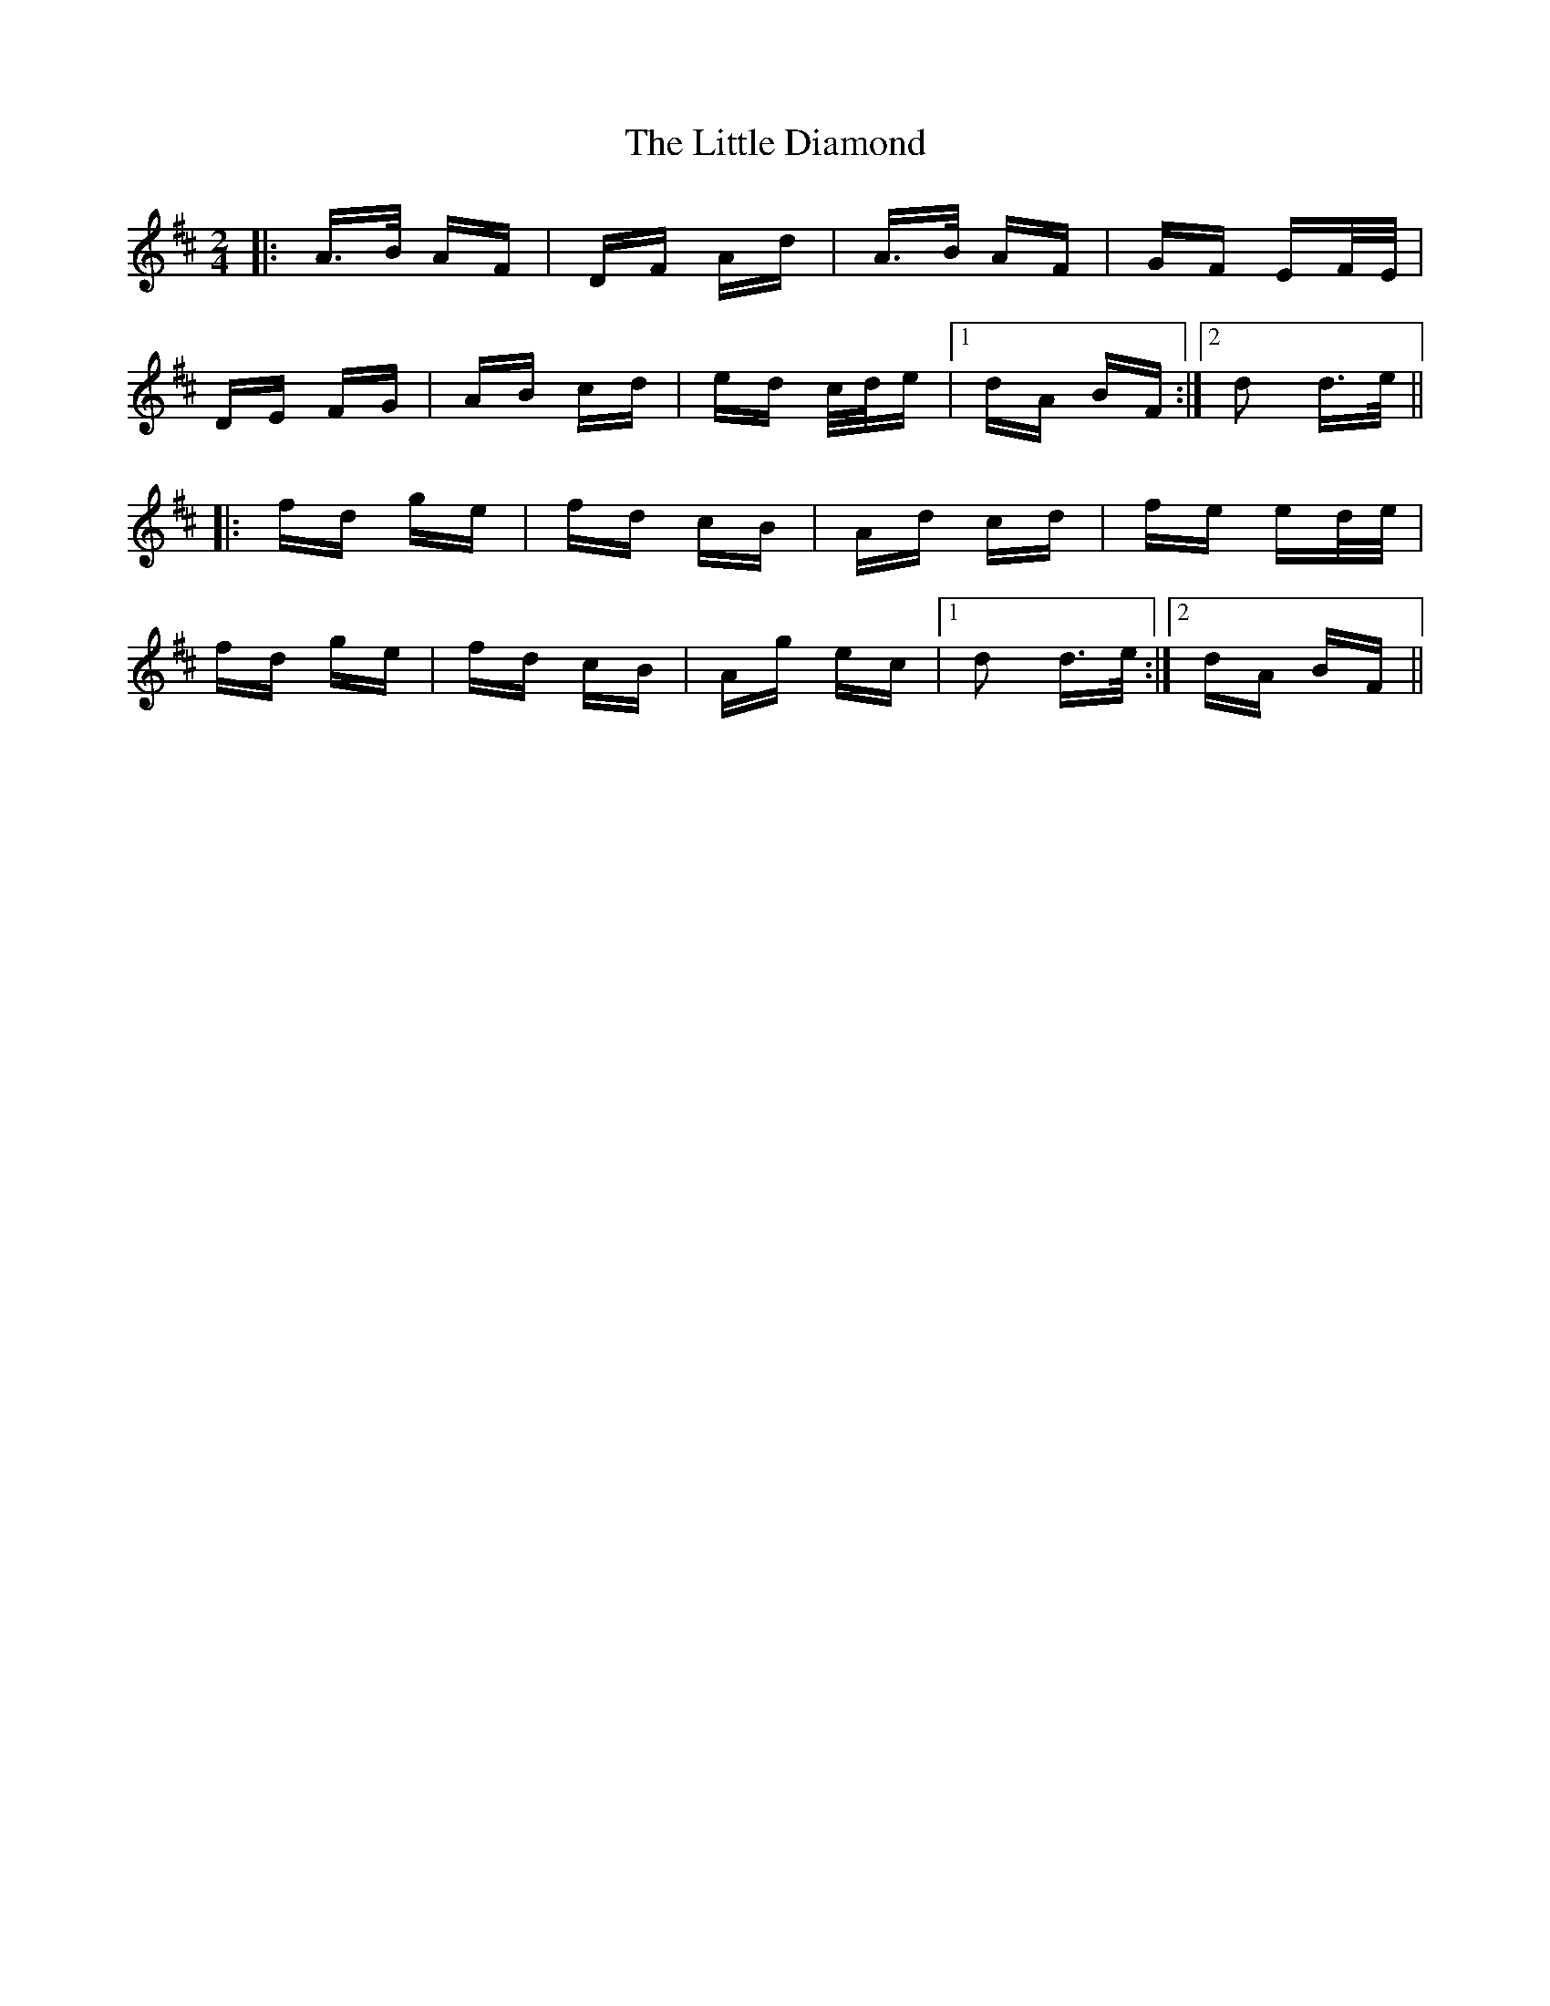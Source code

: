 X: 23771
T: Little Diamond, The
R: polka
M: 2/4
K: Dmajor
|:A>B AF|DF Ad|A>B AF|GF EF/E/|
DE FG|AB cd|ed c/d/e|1 dA BF:|2 d2 d>e||
|:fd ge|fd cB|Ad cd|fe ed/e/|
fd ge|fd cB|Ag ec|1 d2 d>e:|2 dA BF||

